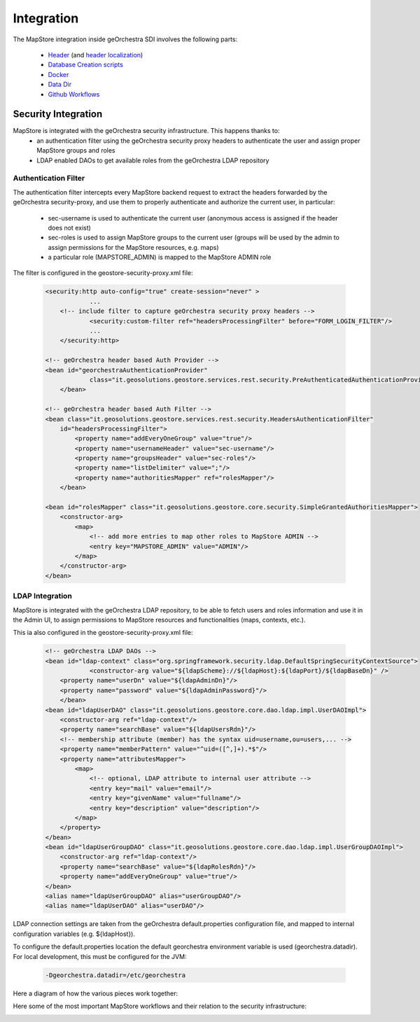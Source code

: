 Integration
===========

The MapStore integration inside geOrchestra SDI involves the following parts:

 * `Header <https://github.com/georchestra/georchestra/blob/master/header/src/main/webapp/WEB-INF/jsp/index.jsp>`_ (and `header localization <https://github.com/georchestra/georchestra/tree/master/header/src/main/resources/_header/i18n>`_)
 * `Database Creation scripts <https://github.com/georchestra/georchestra/blob/master/postgresql/110-mapstore.sql>`_
 * `Docker <https://github.com/georchestra/docker/blob/master/docker-compose.yml#L153>`_
 * `Data Dir <https://github.com/georchestra/datadir/tree/master/mapstore>`_
 * `Github Workflows <https://github.com/georchestra/mapstore2-georchestra/blob/master/.github/workflows/mapstore.yml>`_

Security Integration
^^^^^^^^^^^^^^^^^^^^
MapStore is integrated with the geOrchestra security infrastructure. This happens thanks to:
 * an authentication filter using the geOrchestra security proxy headers to authenticate the user and assign proper MapStore groups and roles
 * LDAP enabled DAOs to get available roles from the geOrchestra LDAP repository

Authentication Filter
---------------------
The authentication filter intercepts every MapStore backend request to extract the headers forwarded by the geOrchestra security-proxy,
and use them to properly authenticate and authorize the current user, in particular:

 * sec-username is used to authenticate the current user (anonymous access is assigned if the header does not exist)
 * sec-roles is used to assign MapStore groups to the current user (groups will be used by the admin to assign permissions for the MapStore resources, e.g. maps)
 * a particular role (MAPSTORE_ADMIN) is mapped to the MapStore ADMIN role

The filter is configured in the geostore-security-proxy.xml file:

 .. code-block:: xml

    <security:http auto-config="true" create-session="never" >
		...
        <!-- include filter to capture geOrchestra security proxy headers -->
		<security:custom-filter ref="headersProcessingFilter" before="FORM_LOGIN_FILTER"/>
		...
	</security:http>

    <!-- geOrchestra header based Auth Provider -->
    <bean id="georchestraAuthenticationProvider"
		class="it.geosolutions.geostore.services.rest.security.PreAuthenticatedAuthenticationProvider">
	</bean>

    <!-- geOrchestra header based Auth Filter -->
    <bean class="it.geosolutions.geostore.services.rest.security.HeadersAuthenticationFilter"
        id="headersProcessingFilter">
            <property name="addEveryOneGroup" value="true"/>
            <property name="usernameHeader" value="sec-username"/>
            <property name="groupsHeader" value="sec-roles"/>
            <property name="listDelimiter" value=";"/>
            <property name="authoritiesMapper" ref="rolesMapper"/>
	</bean>

    <bean id="rolesMapper" class="it.geosolutions.geostore.core.security.SimpleGrantedAuthoritiesMapper">
        <constructor-arg>
            <map>
                <!-- add more entries to map other roles to MapStore ADMIN -->
                <entry key="MAPSTORE_ADMIN" value="ADMIN"/>
            </map>
        </constructor-arg>
    </bean>

LDAP Integration
----------------
MapStore is integrated with the geOrchestra LDAP repository, to be able to fetch users and roles information
and use it in the Admin UI, to assign permissions to MapStore resources and functionalities (maps, contexts, etc.).

This ia also configured in the geostore-security-proxy.xml file:

 .. code-block:: xml

    <!-- geOrchestra LDAP DAOs -->
    <bean id="ldap-context" class="org.springframework.security.ldap.DefaultSpringSecurityContextSource">
		<constructor-arg value="${ldapScheme}://${ldapHost}:${ldapPort}/${ldapBaseDn}" />
        <property name="userDn" value="${ldapAdminDn}"/>
        <property name="password" value="${ldapAdminPassword}"/>
	</bean>
    <bean id="ldapUserDAO" class="it.geosolutions.geostore.core.dao.ldap.impl.UserDAOImpl">
        <constructor-arg ref="ldap-context"/>
        <property name="searchBase" value="${ldapUsersRdn}"/>
        <!-- membership attribute (member) has the syntax uid=username,ou=users,... -->
        <property name="memberPattern" value="^uid=([^,]+).*$"/>
        <property name="attributesMapper">
            <map>
                <!-- optional, LDAP attribute to internal user attribute -->
                <entry key="mail" value="email"/>
                <entry key="givenName" value="fullname"/>
                <entry key="description" value="description"/>
            </map>
        </property>
    </bean>
    <bean id="ldapUserGroupDAO" class="it.geosolutions.geostore.core.dao.ldap.impl.UserGroupDAOImpl">
        <constructor-arg ref="ldap-context"/>
        <property name="searchBase" value="${ldapRolesRdn}"/>
        <property name="addEveryOneGroup" value="true"/>
    </bean>
    <alias name="ldapUserGroupDAO" alias="userGroupDAO"/>
    <alias name="ldapUserDAO" alias="userDAO"/>

LDAP connection settings are taken from the geOrchestra default.properties configuration file, and mapped to
internal configuration variables (e.g. ${ldapHost}).

To configure the default.properties location the default georchestra environment variable is used (georchestra.datadir).
For local development, this must be configured for the JVM:

 .. code-block:: console

    -Dgeorchestra.datadir=/etc/georchestra

Here a diagram of how the various pieces work together:

.. image:: security_architecture.svg

Here some of the most important MapStore workflows and their relation to the security infrastructure:

.. image:: security_flows.svg

